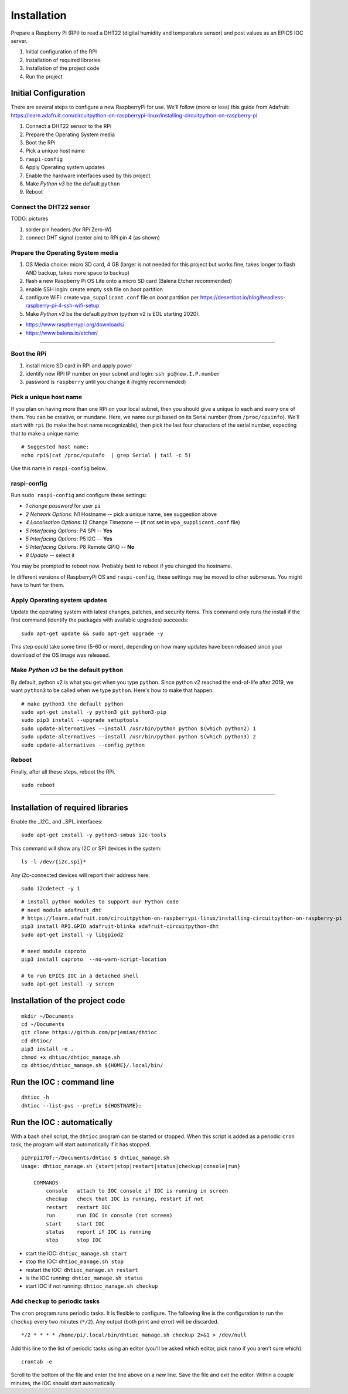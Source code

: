Installation
============

Prepare a Raspberry Pi (RPi) to read a DHT22 (digital humidity and
temperature sensor) and post values as an EPICS IOC server.

#. Initial configuration of the RPi
#. Installation of required libraries
#. Installation of the project code
#. Run the project

Initial Configuration
*********************

There are several steps to configure a new RaspberryPi for use.
We'll follow (more or less) this guide from Adafruit:
https://learn.adafruit.com/circuitpython-on-raspberrypi-linux/installing-circuitpython-on-raspberry-pi

#. Connect a DHT22 sensor to the RPi
#. Prepare the Operating System media
#. Boot the RPi
#. Pick a unique host name
#. ``raspi-config``
#. Apply Operating system updates
#. Enable the hardware interfaces used by this project
#. Make *Python v3* be the default ``python``
#. Reboot

Connect the DHT22 sensor
------------------------

TODO: pictures

#. solder pin headers (for RPi Zero-W)
#. connect DHT signal (center pin) to RPi pin 4 (as shown)

Prepare the Operating System media
----------------------------------

#. OS Media choice: micro SD card, 4 GB (larger is not needed for this project but works fine, takes longer to flash AND backup, takes more space to backup)
#. flash a new Raspberry Pi OS Lite onto a micro SD card (Balena Etcher recommended)
#. enable SSH login: create empty ``ssh`` file on `boot` partition
#. configure WiFi: create ``wpa_supplicant.conf`` file on `boot` partition per https://desertbot.io/blog/headless-raspberry-pi-4-ssh-wifi-setup
#. Make *Python v3* be the default `python` (python v2 is EOL starting 2020).

* https://www.raspberrypi.org/downloads/
* https://www.balena.io/etcher/

----

Boot the RPi
------------

#. install micro SD card in RPi and apply power
#. identify new RPi IP number on your subnet and login: ``ssh pi@new.I.P.number``
#. password is ``raspberry`` until you change it (highly recommended)

Pick a unique host name
-----------------------

If you plan on having more than one RPi on your local subnet,
then you should give a unique to each and every one of them.  You can
be creative, or mundane.  Here, we name our pi based on its Serial
number (from ``/proc/cpuinfo``).  We'll start with ``rpi`` (to make the
host name recognizable), then pick the last four characters
of the serial number, expecting that to make a unique name::

    # Suggested host name:
    echo rpi$(cat /proc/cpuinfo  | grep Serial | tail -c 5)

Use this name in ``raspi-config`` below.

raspi-config
------------

Run ``sudo raspi-config`` and configure these settings:

* *1 change password* for user ``pi``
* *2 Network Options*: N1 Hostname -- pick a unique name, see suggestion above
* *4 Localisation Options*: I2 Change Timezone -- (if not set in ``wpa_supplicant.conf`` file)
* *5 Interfacing Options*: P4 SPI -- **Yes**
* *5 Interfacing Options*: P5 I2C -- **Yes**
* *5 Interfacing Options*: P8 Remote GPIO -- **No**
* *8 Update* -- select it

You may be prompted to reboot now.  Probably best to reboot if you changed the hostname.

In different versions of RaspberryPi OS and ``raspi-config``, these
settings may be moved to other submenus.  You might have to hunt for them.

Apply Operating system updates
------------------------------

Update the operating system with latest changes, patches, and security items.
This command only runs the install if the first command (identify the
packages with available upgrades) succeeds::

    sudo apt-get update && sudo apt-get upgrade -y

This step could take some time (5-60 or more), depending on how
many updates have been released since your download of the OS image
was released.

Make *Python v3* be the default ``python``
------------------------------------------

By default, python v2 is what you get when you type ``python``.
Since python v2 reached the end-of-life after 2019, we want ``python3``
to be called when we type ``python``.  Here's how to make that happen::

    # make python3 the default python
    sudo apt-get install -y python3 git python3-pip
    sudo pip3 install --upgrade setuptools
    sudo update-alternatives --install /usr/bin/python python $(which python2) 1
    sudo update-alternatives --install /usr/bin/python python $(which python3) 2
    sudo update-alternatives --config python

Reboot
------

Finally, after all these steps, reboot the RPi.

::

    sudo reboot

----

Installation of required libraries
**********************************

Enable the _I2C_ and _SPI_ interfaces::

    sudo apt-get install -y python3-smbus i2c-tools

This command will show any I2C or SPI devices in the system::

    ls -l /dev/{i2c,spi}*

Any i2c-connected devices will report their address here::

    sudo i2cdetect -y 1

::

    # install python modules to support our Python code
    # need module adafruit_dht
    # https://learn.adafruit.com/circuitpython-on-raspberrypi-linux/installing-circuitpython-on-raspberry-pi
    pip3 install RPI.GPIO adafruit-blinka adafruit-circuitpython-dht
    sudo apt-get install -y libgpiod2

    # need module caproto
    pip3 install caproto  --no-warn-script-location

    # to run EPICS IOC in a detached shell
    sudo apt-get install -y screen

Installation of the project code
********************************

::

    mkdir ~/Documents
    cd ~/Documents
    git clone https://github.com/prjemian/dhtioc
    cd dhtioc/
    pip3 install -e .
    chmod +x dhtioc/dhtioc_manage.sh
    cp dhtioc/dhtioc_manage.sh ${HOME}/.local/bin/

Run the IOC : command line
******************************

::

    dhtioc -h
    dhtioc --list-pvs --prefix ${HOSTNAME}:

Run the IOC : automatically
********************************

With a bash shell script, the ``dhtioc`` program
can be started or stopped.  When this script is added
as a periodic ``cron`` task, the program will start
automatically if it has stopped.

::

    pi@rpi170f:~/Documents/dhtioc $ dhtioc_manage.sh
    Usage: dhtioc_manage.sh {start|stop|restart|status|checkup|console|run}

        COMMANDS
            console   attach to IOC console if IOC is running in screen
            checkup   check that IOC is running, restart if not
            restart   restart IOC
            run       run IOC in console (not screen)
            start     start IOC
            status    report if IOC is running
            stop      stop IOC

* start the IOC: ``dhtioc_manage.sh start``
* stop the IOC: ``dhtioc_manage.sh stop``
* restart the IOC: ``dhtioc_manage.sh restart``
* is the IOC running: ``dhtioc_manage.sh status``
* start IOC if not running: ``dhtioc_manage.sh checkup``

Add ``checkup`` to periodic tasks
----------------------------------

The ``cron`` program runs periodic tasks.  It is flexible to configure.
The following line is the configuration to run the ``checkup`` every two
minutes (``*/2``).  Any output (both print and error) will be discarded.

::

    */2 * * * * /home/pi/.local/bin/dhtioc_manage.sh checkup 2>&1 > /dev/null

Add this line to the list of periodic tasks using an editor (you'll
be asked which editor, pick ``nano`` if you aren't sure which)::

    crontab -e

Scroll to the bottom of the file and enter the line above on a *new*
line.  Save the file and exit the editor.  Within a couple minutes,
the IOC should start automatically.
